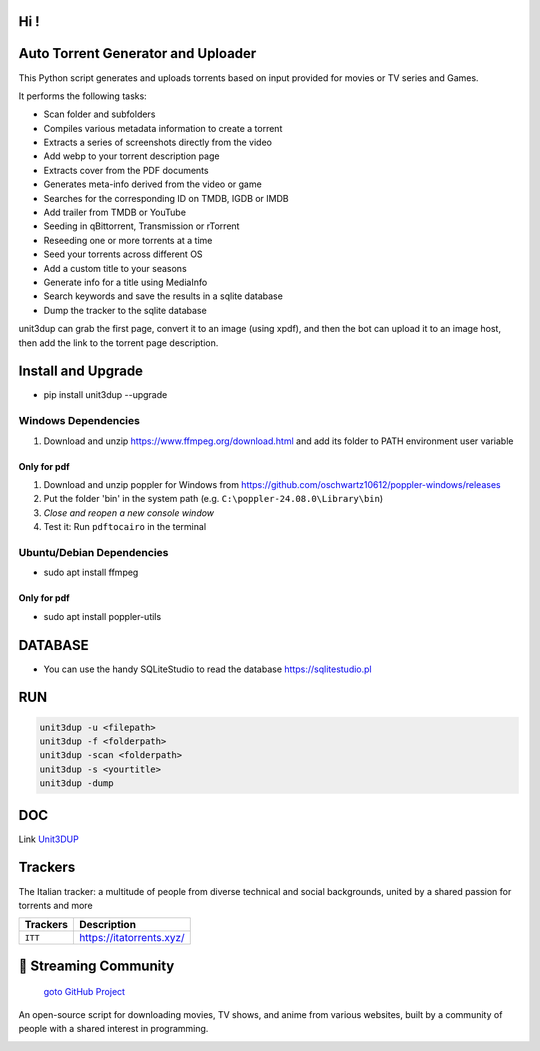 
**Hi !**
===============================================
|version| |online| |status| |python| |ubuntu| |debian| |windows|

.. |version| image:: https://img.shields.io/pypi/v/unit3dup.svg
.. |online| image:: https://img.shields.io/badge/Online-green
.. |status| image:: https://img.shields.io/badge/Status-Active-brightgreen
.. |python| image:: https://img.shields.io/badge/Python-3.10+-blue
.. |ubuntu| image:: https://img.shields.io/badge/Ubuntu-22-blue
.. |debian| image:: https://img.shields.io/badge/Debian-12-blue
.. |windows| image:: https://img.shields.io/badge/Windows-10-blue

Auto Torrent Generator and Uploader
===================================

This Python script generates and uploads torrents based on input provided for movies or TV series and Games.

It performs the following tasks:

- Scan folder and subfolders
- Compiles various metadata information to create a torrent
- Extracts a series of screenshots directly from the video
- Add webp to your torrent description page
- Extracts cover from the PDF documents
- Generates meta-info derived from the video or game
- Searches for the corresponding ID on TMDB, IGDB or IMDB
- Add trailer from TMDB or YouTube
- Seeding in qBittorrent, Transmission or rTorrent
- Reseeding one or more torrents at a time
- Seed your torrents across different OS
- Add a custom title to your seasons
- Generate info for a title using MediaInfo
- Search keywords and save the results in a sqlite database
- Dump the tracker to the sqlite database


unit3dup can grab the first page, convert it to an image (using xpdf),
and then the bot can upload it to an image host, then add the link to the torrent page description.


Install and Upgrade
===================

- pip install unit3dup --upgrade

Windows Dependencies
--------------------
1. Download and unzip https://www.ffmpeg.org/download.html and add its folder to
   PATH environment user variable


Only for pdf
~~~~~~~~~~~~
1. Download and unzip poppler for Windows from https://github.com/oschwartz10612/poppler-windows/releases
2. Put the folder 'bin' in the system path (e.g. ``C:\poppler-24.08.0\Library\bin``)
3. *Close and reopen a new console window*
4. Test it: Run ``pdftocairo`` in the terminal


Ubuntu/Debian Dependencies
--------------------------
- sudo apt install ffmpeg

Only for pdf
~~~~~~~~~~~~
- sudo apt install poppler-utils


DATABASE
========

- You can use the handy SQLiteStudio to read the database https://sqlitestudio.pl


RUN
======

.. code-block:: python

   unit3dup -u <filepath>
   unit3dup -f <folderpath>
   unit3dup -scan <folderpath>
   unit3dup -s <yourtitle>
   unit3dup -dump


DOC
===

Link `Unit3DUP <https://unit3dup.readthedocs.io/en/latest/index.html#>`_



Trackers
========

The Italian tracker: a multitude of people from diverse technical and social backgrounds,
united by a shared passion for torrents and more

+------------------+----------------------------+
| **Trackers**     | **Description**            |
+==================+============================+
| ``ITT``          | https://itatorrents.xyz/   |
+------------------+----------------------------+


.. image:: https://img.shields.io/badge/Telegram-Join-blue?logo=telegram
   :target: https://t.me/+hj294GabGWJlMDI8
   :alt: Unisciti su Telegram

.. image:: https://img.shields.io/discord/1214696147600408698?label=Discord&logo=discord&style=flat
   :target: https://discord.gg/8hRTjV8Q
   :alt: Discord Server



🎯 Streaming Community
======================

 `goto GitHub Project <https://github.com/Arrowar/StreamingCommunity>`_

An open-source script for downloading movies, TV shows, and anime from various websites,
built by a community of people with a shared interest in programming.

.. image:: https://img.shields.io/badge/Telegram-Join-blue?logo=telegram
   :target: https://t.me/+hj294GabGWJlMDI8
   :alt: Unisciti su Telegram

.. image:: https://img.shields.io/badge/StreamingCommunity-blue.svg
   :target: https://github.com/Arrowar/StreamingCommunity
   :alt: StreamingCommunity Badge

